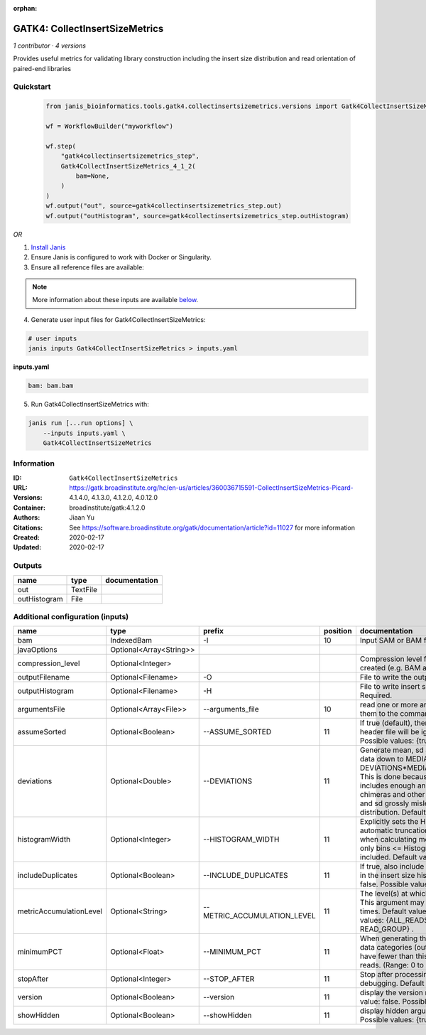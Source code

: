 :orphan:

GATK4: CollectInsertSizeMetrics
===============================================================

*1 contributor · 4 versions*

Provides useful metrics for validating library construction including the insert size distribution and read orientation of paired-end libraries


Quickstart
-----------

    .. code-block:: python

       from janis_bioinformatics.tools.gatk4.collectinsertsizemetrics.versions import Gatk4CollectInsertSizeMetrics_4_1_2

       wf = WorkflowBuilder("myworkflow")

       wf.step(
           "gatk4collectinsertsizemetrics_step",
           Gatk4CollectInsertSizeMetrics_4_1_2(
               bam=None,
           )
       )
       wf.output("out", source=gatk4collectinsertsizemetrics_step.out)
       wf.output("outHistogram", source=gatk4collectinsertsizemetrics_step.outHistogram)
    

*OR*

1. `Install Janis </tutorials/tutorial0.html>`_

2. Ensure Janis is configured to work with Docker or Singularity.

3. Ensure all reference files are available:

.. note:: 

   More information about these inputs are available `below <#additional-configuration-inputs>`_.



4. Generate user input files for Gatk4CollectInsertSizeMetrics:

.. code-block:: bash

   # user inputs
   janis inputs Gatk4CollectInsertSizeMetrics > inputs.yaml



**inputs.yaml**

.. code-block:: yaml

       bam: bam.bam




5. Run Gatk4CollectInsertSizeMetrics with:

.. code-block:: bash

   janis run [...run options] \
       --inputs inputs.yaml \
       Gatk4CollectInsertSizeMetrics





Information
------------


:ID: ``Gatk4CollectInsertSizeMetrics``
:URL: `https://gatk.broadinstitute.org/hc/en-us/articles/360036715591-CollectInsertSizeMetrics-Picard- <https://gatk.broadinstitute.org/hc/en-us/articles/360036715591-CollectInsertSizeMetrics-Picard->`_
:Versions: 4.1.4.0, 4.1.3.0, 4.1.2.0, 4.0.12.0
:Container: broadinstitute/gatk:4.1.2.0
:Authors: Jiaan Yu
:Citations: See https://software.broadinstitute.org/gatk/documentation/article?id=11027 for more information
:Created: 2020-02-17
:Updated: 2020-02-17



Outputs
-----------

============  ========  ===============
name          type      documentation
============  ========  ===============
out           TextFile
outHistogram  File
============  ========  ===============



Additional configuration (inputs)
---------------------------------

=======================  =======================  ===========================  ==========  ============================================================================================================================================================================================================================================================================================================================
name                     type                     prefix                         position  documentation
=======================  =======================  ===========================  ==========  ============================================================================================================================================================================================================================================================================================================================
bam                      IndexedBam               -I                                   10  Input SAM or BAM file.  Required.
javaOptions              Optional<Array<String>>
compression_level        Optional<Integer>                                                 Compression level for all compressed files created (e.g. BAM and VCF). Default value: 2.
outputFilename           Optional<Filename>       -O                                       File to write the output to.  Required.
outputHistogram          Optional<Filename>       -H                                       File to write insert size Histogram chart to.  Required.
argumentsFile            Optional<Array<File>>    --arguments_file                     10  read one or more arguments files and add them to the command line
assumeSorted             Optional<Boolean>        --ASSUME_SORTED                      11  If true (default), then the sort order in the header file will be ignored.  Default value: true. Possible values: {true, false}
deviations               Optional<Double>         --DEVIATIONS                         11  Generate mean, sd and plots by trimming the data down to MEDIAN + DEVIATIONS*MEDIAN_ABSOLUTE_DEVIATION. This is done because insert size data typically includes enough anomalous values from chimeras and other artifacts to make the mean and sd grossly misleading regarding the real distribution.  Default value: 10.0.
histogramWidth           Optional<Integer>        --HISTOGRAM_WIDTH                    11  Explicitly sets the Histogram width, overriding automatic truncation of Histogram tail. Also, when calculating mean and standard deviation, only bins <= Histogram_WIDTH will be included.  Default value: null.
includeDuplicates        Optional<Boolean>        --INCLUDE_DUPLICATES                 11  If true, also include reads marked as duplicates in the insert size histogram.  Default value: false. Possible values: {true, false}
metricAccumulationLevel  Optional<String>         --METRIC_ACCUMULATION_LEVEL          11  The level(s) at  which to accumulate metrics.    This argument may be specified 0 or more times. Default value: [ALL_READS]. Possible values: {ALL_READS, SAMPLE, LIBRARY, READ_GROUP} .
minimumPCT               Optional<Float>          --MINIMUM_PCT                        11  When generating the Histogram, discard any data categories (out of FR, TANDEM, RF) that have fewer than this percentage of overall reads. (Range: 0 to 1).  Default value: 0.05.
stopAfter                Optional<Integer>        --STOP_AFTER                         11  Stop after  processing N reads, mainly for debugging.  Default value: 0.
version                  Optional<Boolean>        --version                            11  display the version number for this tool Default value: false. Possible values: {true, false}
showHidden               Optional<Boolean>        --showHidden                         11  display hidden  arguments  Default  value: false.  Possible values: {true, false}
=======================  =======================  ===========================  ==========  ============================================================================================================================================================================================================================================================================================================================

